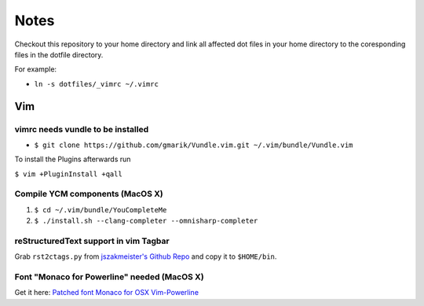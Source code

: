 #####
Notes
#####

Checkout this repository to your home directory and link all affected dot files in
your home directory to the coresponding files in the dotfile directory.

For example:

- ``ln -s dotfiles/_vimrc ~/.vimrc``

Vim
===

vimrc needs vundle to be installed
----------------------------------

- ``$ git clone https://github.com/gmarik/Vundle.vim.git ~/.vim/bundle/Vundle.vim``

To install the Plugins afterwards run

``$ vim +PluginInstall +qall``

Compile YCM components (MacOS X)
--------------------------------

#. ``$ cd ~/.vim/bundle/YouCompleteMe``
#. ``$ ./install.sh --clang-completer --omnisharp-completer``

reStructuredText support in vim Tagbar
--------------------------------------

Grab ``rst2ctags.py`` from `jszakmeister's Github Repo
<https://github.com/jszakmeister/rst2ctags>`_ and copy it to  ``$HOME/bin``.

Font "Monaco for Powerline" needed (MacOS X)
--------------------------------------------

Get it here: `Patched font Monaco for OSX Vim-Powerline
<https://gist.github.com/baopham/1838072>`_
